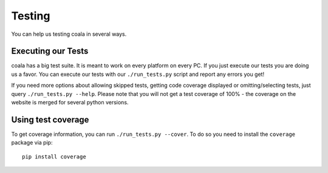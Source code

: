 Testing
=======

You can help us testing coala in several ways.

Executing our Tests
-------------------

coala has a big test suite. It is meant to work on every platform on
every PC. If you just execute our tests you are doing us a favor. You
can execute our tests with our ``./run_tests.py`` script and report any
errors you get!

If you need more options about allowing skipped tests, getting code
coverage displayed or omitting/selecting tests, just query
``./run_tests.py --help``. Please note that you will not get a test
coverage of 100% - the coverage on the website is merged for several
python versions.

Using test coverage
-------------------

To get coverage information, you can run ``./run_tests.py --cover``. To
do so you need to install the ``coverage`` package via pip:

::

    pip install coverage

